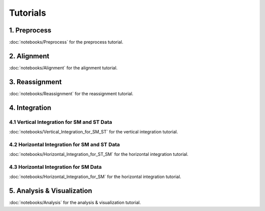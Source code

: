 Tutorials
============

1. Preprocess
--------
:doc:`notebooks/Preprocess` for the preprocess tutorial.

2. Alignment
--------
:doc:`notebooks/Alignment` for the alignment tutorial.

3. Reassignment
--------
:doc:`notebooks/Reassignment` for the reassignment tutorial.

4. Integration
--------

4.1 Vertical Integration for SM and ST Data
~~~~~~~~~~~~~~~~~~~~~~~~~~~~~~
:doc:`notebooks/Vertical_Integration_for_SM_ST` for the vertical integration tutorial.

4.2 Horizontal Integration for SM and ST Data
~~~~~~~~~~~~~~~~~~~~~~~~~~~~~~
:doc:`notebooks/Horizontal_Integration_for_ST_SM` for the horizontal integration tutorial.

4.3 Horizontal Integration for SM Data
~~~~~~~~~~~~~~~~~~~~~~~~~~~~~~
:doc:`notebooks/Horizontal_Integration_for_SM` for the horizontal integration tutorial.

5. Analysis & Visualization
--------
:doc:`notebooks/Analysis` for the analysis & visualization tutorial.

